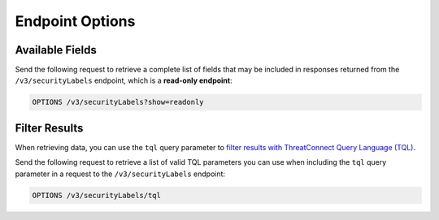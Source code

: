 Endpoint Options
----------------

Available Fields
^^^^^^^^^^^^^^^^

Send the following request to retrieve a complete list of fields that may be included in responses returned from the ``/v3/securityLabels`` endpoint, which is a **read-only endpoint**:

.. code::

    OPTIONS /v3/securityLabels?show=readonly

Filter Results
^^^^^^^^^^^^^^

When retrieving data, you can use the ``tql`` query parameter to `filter results with ThreatConnect Query Language (TQL) <https://docs.threatconnect.com/en/latest/rest_api/v3/filter_results.html>`_.

Send the following request to retrieve a list of valid TQL parameters you can use when including the ``tql`` query parameter in a request to the ``/v3/securityLabels`` endpoint:

.. code::

    OPTIONS /v3/securityLabels/tql